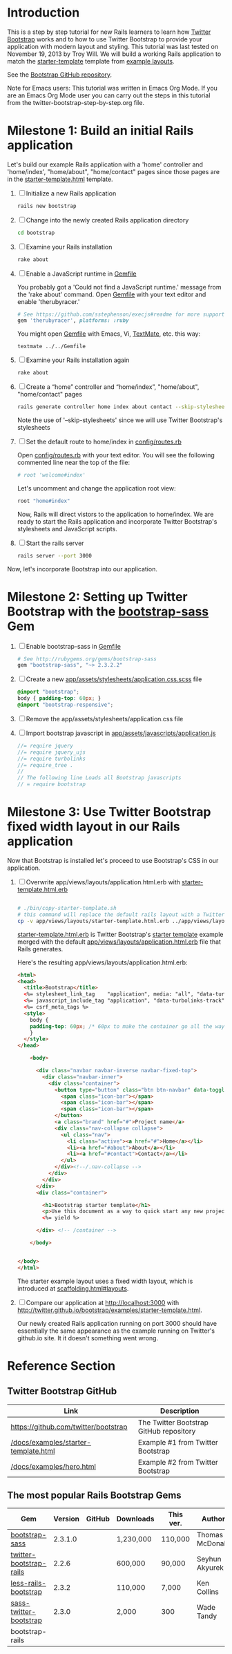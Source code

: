 * Introduction
  
  This is a step by step tutorial for new Rails learners to learn how
  [[http://getbootstrap.com][Twitter Bootstrap]] works and to how to use Twitter Bootstrap to provide
  your application with modern layout and styling. This tutorial was last
  tested on November 19, 2013 by Troy Will. We will build a working
  Rails application to match the [[http://getbootstrap.com/examples/starter-template/][starter-template]] template from [[http://getbootstrap.com/getting-started/#examples][example layouts]]. 

  See the [[https://github.com/twbs/bootstrap][Bootstrap GitHub repository]].

  Note for Emacs users: This tutorial was written in Emacs Org Mode. If
  you are an Emacs Org Mode user you can carry out the steps in this tutorial
  from the twitter-bootstrap-step-by-step.org file.

* Milestone 1: Build an initial Rails application

  Let's build our example Rails application with a 'home' controller
  and 'home/index', "home/about", "home/contact" pages since those pages
  are in the [[http://twitter.github.io/bootstrap/examples/starter-template.html][starter-template.html]] template.
  
  1. [ ] Initialize a new Rails application
     #+BEGIN_SRC sh
       rails new bootstrap
     #+END_SRC
  2. [ ] Change into the newly created Rails application directory
     #+BEGIN_SRC sh
       cd bootstrap
     #+END_SRC
  3. [ ] Examine your Rails installation
     #+BEGIN_SRC sh
       rake about
     #+END_SRC
  4. [ ] Enable a JavaScript runtime in [[file:Gemfile][Gemfile]]
     
     You probably got a 'Could not find a JavaScript runtime.' message from the
     'rake about' command. Open [[file:../Gemfile][Gemfile]] with your text editor and enable 'therubyracer.'
     
     #+BEGIN_SRC ruby
       # See https://github.com/sstephenson/execjs#readme for more supported runtimes
       gem 'therubyracer', platforms: :ruby
     #+END_SRC
     
     You might open [[file:../Gemfile][Gemfile]] with Emacs, Vi, [[http://macromates.com/][TextMate]], etc. this way:
     #+BEGIN_EXAMPLE
     textmate ../../Gemfile
     #+END_EXAMPLE
  5. [ ] Examine your Rails installation again
     #+BEGIN_SRC sh
       rake about
     #+END_SRC
  6. [ ] Create a “home” controller and “home/index”, "home/about", "home/contact" pages
     #+BEGIN_SRC sh :tangle bin/generate-controller-home.sh :shebang #!/bin/sh
       rails generate controller home index about contact --skip-stylesheets
     #+END_SRC
     
     Note the use of '--skip-stylesheets' since we will use Twitter Bootstrap's stylesheets
  7. [ ] Set the default route to home/index in [[file:config/routes.rb][config/routes.rb]]
     
     Open [[file:config/routes.rb][config/routes.rb]]  with your text editor. You will see the following
     commented line near the top of the file:
     #+BEGIN_SRC ruby
       # root 'welcome#index'
     #+END_SRC
     
     Let's uncomment and change the application root view:

     #+BEGIN_SRC ruby
       root "home#index"
     #+END_SRC
     
     Now, Rails will direct vistors to the application to home/index. We are
     ready to start the Rails application and incorporate Twitter Bootstrap's
     stylesheets and JavaScript scripts.
  8. [ ] Start the rails server
     #+BEGIN_SRC sh
       rails server --port 3000
     #+END_SRC

  Now, let's incorporate Bootstrap into our application.
* Milestone 2: Setting up Twitter Bootstrap with the [[https://github.com/thomas-mcdonald/bootstrap-sass/blob/master/README.md#bootstrap-for-sass][bootstrap-sass]] Gem
  1. [ ] Enable bootstrap-sass in [[file:Gemfile][Gemfile]]
     #+BEGIN_SRC ruby
       # See http://rubygems.org/gems/bootstrap-sass
       gem "bootstrap-sass", "~> 2.3.2.2"
     #+END_SRC
  2. [ ] Create a new [[file:app/assets/stylesheets/application.css.scss][app/assets/stylesheets/application.css.scss]] file
     #+BEGIN_SRC css
       @import "bootstrap";
       body { padding-top: 60px; }
       @import "bootstrap-responsive";
     #+END_SRC
  3. [ ] Remove the app/assets/stylesheets/application.css file
  4. [ ] Import bootstrap javascript in [[file:app/assets/javascripts/application.js][app/assets/javascripts/application.js]]
     #+BEGIN_SRC js
       //= require jquery
       //= require jquery_ujs
       //= require turbolinks
       //= require_tree .
       //
       // The following line Loads all Bootstrap javascripts
       // = require bootstrap
     #+END_SRC
* Milestone 3: Use Twitter Bootstrap fixed width layout in our Rails application
  
  Now that Bootstrap is installed let's proceed to use Bootstrap's CSS in our application.

  1. [ ] Overwrite app/views/layouts/application.html.erb with [[file:app/views/layouts/starter-template.html.erb][starter-template.html.erb]] 
     
     #+BEGIN_SRC html
     
     #+END_SRC

     #+BEGIN_SRC sh :tangle bin/copy-starter-template.sh :shebang #!/bin/sh
       # ./bin/copy-starter-template.sh
       # this command will replace the default rails layout with a Twitter Bootstrap layout
       cp -v app/views/layouts/starter-template.html.erb ../app/views/layouts/application.html.erb
     #+END_SRC
     
     [[file:app/views/layouts/starter-template.html.erb][starter-template.html.erb]] is Twitter Bootstrap's [[https://github.com/twitter/bootstrap/blob/master/docs/examples/starter-template.html][starter template]] example merged
     with the default [[file:app/views/layouts/application.html.erb][app/views/layouts/application.html.erb]] file that Rails generates.
     
     Here's the resulting app/views/layouts/application.html.erb:
     #+BEGIN_SRC html
       <html>
       <head>
         <title>Bootstrap</title>
         <%= stylesheet_link_tag    "application", media: "all", "data-turbolinks-track" => true %>
         <%= javascript_include_tag "application", "data-turbolinks-track" => true %>
         <%= csrf_meta_tags %>
         <style>
           body {
           padding-top: 60px; /* 60px to make the container go all the way to the bottom of the topbar */
           }
         </style>  
       </head>
       
           <body>
           
             <div class="navbar navbar-inverse navbar-fixed-top">
               <div class="navbar-inner">
                 <div class="container">
                   <button type="button" class="btn btn-navbar" data-toggle="collapse" data-target=".nav-collapse">
                     <span class="icon-bar"></span>
                     <span class="icon-bar"></span>
                     <span class="icon-bar"></span>
                   </button>
                   <a class="brand" href="#">Project name</a>
                   <div class="nav-collapse collapse">
                     <ul class="nav">
                       <li class="active"><a href="#">Home</a></li>
                       <li><a href="#about">About</a></li>
                       <li><a href="#contact">Contact</a></li>
                     </ul>
                   </div><!--/.nav-collapse -->
                 </div>
               </div>
             </div>
             <div class="container">
               
               <h1>Bootstrap starter template</h1>
               <p>Use this document as a way to quick start any new project.<br> All you get is this message and a barebones HTML document.</p>
               <%= yield %>
               
             </div> <!-- /container -->
             
           </body>
       
       
       </body>
       </html>
     #+END_SRC

     The starter example layout uses a fixed width layout, which is introduced at [[http://twitter.github.io/bootstrap/scaffolding.html#layouts][scaffolding.html#layouts]].
  2. [ ] Compare our application at http://localhost:3000 with http://twitter.github.io/bootstrap/examples/starter-template.html.
     
     Our newly created Rails application running on port 3000 should have essentially the
     same appearance as the example running on Twitter's github.io site. It it doesn't something
     went wrong.

* Reference Section
** Twitter Bootstrap GitHub
   | Link                                 | Description                             |
   |--------------------------------------+-----------------------------------------|
   | https://github.com/twitter/bootstrap | The Twitter Bootstrap GitHub repository |
   | [[https://github.com/twitter/bootstrap/blob/master/docs/examples/starter-template.html][/docs/examples/starter-template.html]] | Example #1 from Twitter Bootstrap       |
   | [[https://github.com/twitter/bootstrap/blob/master/docs/examples/hero.html][/docs/examples/hero.html]]             | Example #2 from Twitter Bootstrap       |
** The most popular Rails Bootstrap Gems
  #+TBLNAME: bootstrap_gems
  | Gem                     | Version | GitHub | Downloads | This ver. | Author          |
  |-------------------------+---------+--------+-----------+-----------+-----------------|
  | [[http://rubygems.org/gems/bootstrap-sass][bootstrap-sass]]          | 2.3.1.0 |        | 1,230,000 | 110,000   | Thomas McDonald |
  | [[http://rubygems.org/gems/twitter-bootstrap-rails][twitter-bootstrap-rails]] |   2.2.6 |        | 600,000   | 90,000    | Seyhun Akyurek  |
  | [[http://rubygems.org/gems/less-rails-bootstrap][less-rails-bootstrap]]    |   2.3.2 |        | 110,000   | 7,000     | Ken Collins     |
  | [[http://rubygems.org/gems/sass-twitter-bootstrap][sass-twitter-bootstrap]]  |   2.3.0 |        | 2,000     | 300       | Wade Tandy      |
  | bootstrap-rails         |         |        |           |           |                 |
